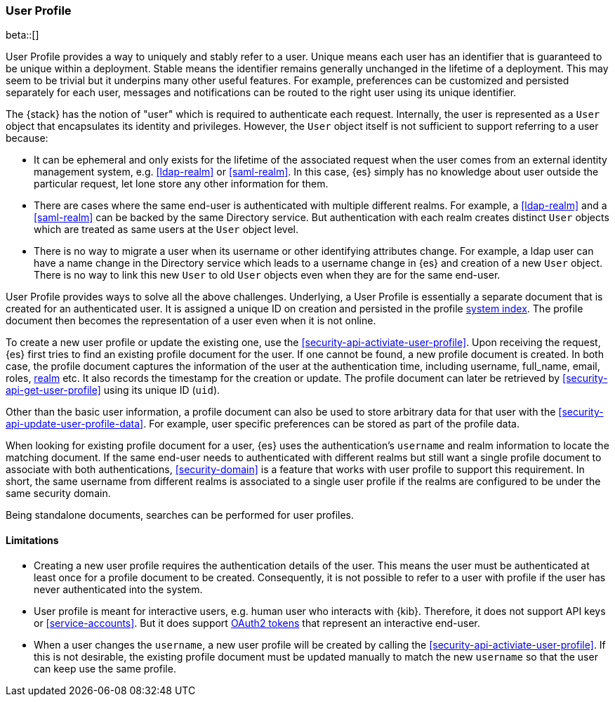 [role="xpack"]
[[user-profile]]
=== User Profile

beta::[]

User Profile provides a way to uniquely and stably refer to a user.
Unique means each user has an identifier that is guaranteed to be unique within
a deployment. Stable means the identifier remains generally unchanged in the
lifetime of a deployment.
This may seem to be trivial but it underpins many other useful features.
For example, preferences can be customized and persisted separately for each user,
messages and notifications can be routed to the right user using its unique identifier.

The {stack} has the notion of "user" which is required to authenticate each request.
Internally, the user is represented as a `User` object that encapsulates its identity
and privileges. However, the `User` object itself is not sufficient to support referring
to a user because:

* It can be ephemeral and only exists for the lifetime of the associated request when
the user comes from an external identity management system,
e.g. <<ldap-realm>> or <<saml-realm>>.
In this case, {es} simply has no knowledge about user outside the particular request,
let lone store any other information for them.
* There are cases where the same end-user is authenticated with multiple different realms.
For example, a <<ldap-realm>> and a <<saml-realm>> can be backed by the same Directory
service. But authentication with each realm creates distinct `User` objects which are
treated as same users at the `User` object level.
* There is no way to migrate a user when its username or other identifying attributes
change. For example, a ldap user can have a name change in the Directory service which
leads to a username change in {es} and creation of a new `User` object. There is no
way to link this new `User` to old `User` objects even when they are for the same
end-user.

User Profile provides ways to solve all the above challenges.
Underlying, a User Profile is essentially a separate document that is created for
an authenticated user. It is assigned a unique ID on creation and persisted in
the profile <<system-indices, system index>>. The profile document then becomes
the representation of a user even when it is not online.

To create a new user profile or update the existing one,
use the <<security-api-activiate-user-profile>>. Upon receiving the request,
{es} first tries to find an existing profile document for the user. If one
cannot be found, a new profile document is created. In both case, the profile
document captures the information of the user at the authentication time,
including username, full_name, email, roles, <<realms,realm>> etc.
It also records the timestamp for the creation or update.
The profile document can later be retrieved by <<security-api-get-user-profile>>
using its unique ID (`uid`).

Other than the basic user information, a profile document can also be used
to store arbitrary data for that user with the <<security-api-update-user-profile-data>>.
For example, user specific preferences can be stored as part of the profile
data.

When looking for existing profile document for a user, {es} uses the authentication's
`username` and realm information to locate the matching document.
If the same end-user needs to authenticated with different realms but still want
a single profile document to associate with both authentications, <<security-domain>>
is a feature that works with user profile to support this requirement.
In short, the same username from different realms is associated to a single
user profile if the realms are configured to be under the same security domain.

// TODO: search not yet implemented
Being standalone documents, searches can be performed for user profiles.

==== Limitations

* Creating a new user profile requires the authentication details of the user.
This means the user must be authenticated at least once for a profile document
to be created. Consequently, it is not possible to refer to a user with profile
if the user has never authenticated into the system.
* User profile is meant for interactive users, e.g. human user who interacts with
{kib}. Therefore, it does not support API keys or <<service-accounts>>. But it
does support <<token-authentication-services,OAuth2 tokens>> that represent
an interactive end-user.
* When a user changes the `username`, a new user profile will be created by calling
the <<security-api-activiate-user-profile>>. If this is not desirable,
the existing profile document must be updated manually to match the new
`username` so that the user can keep use the same profile.







